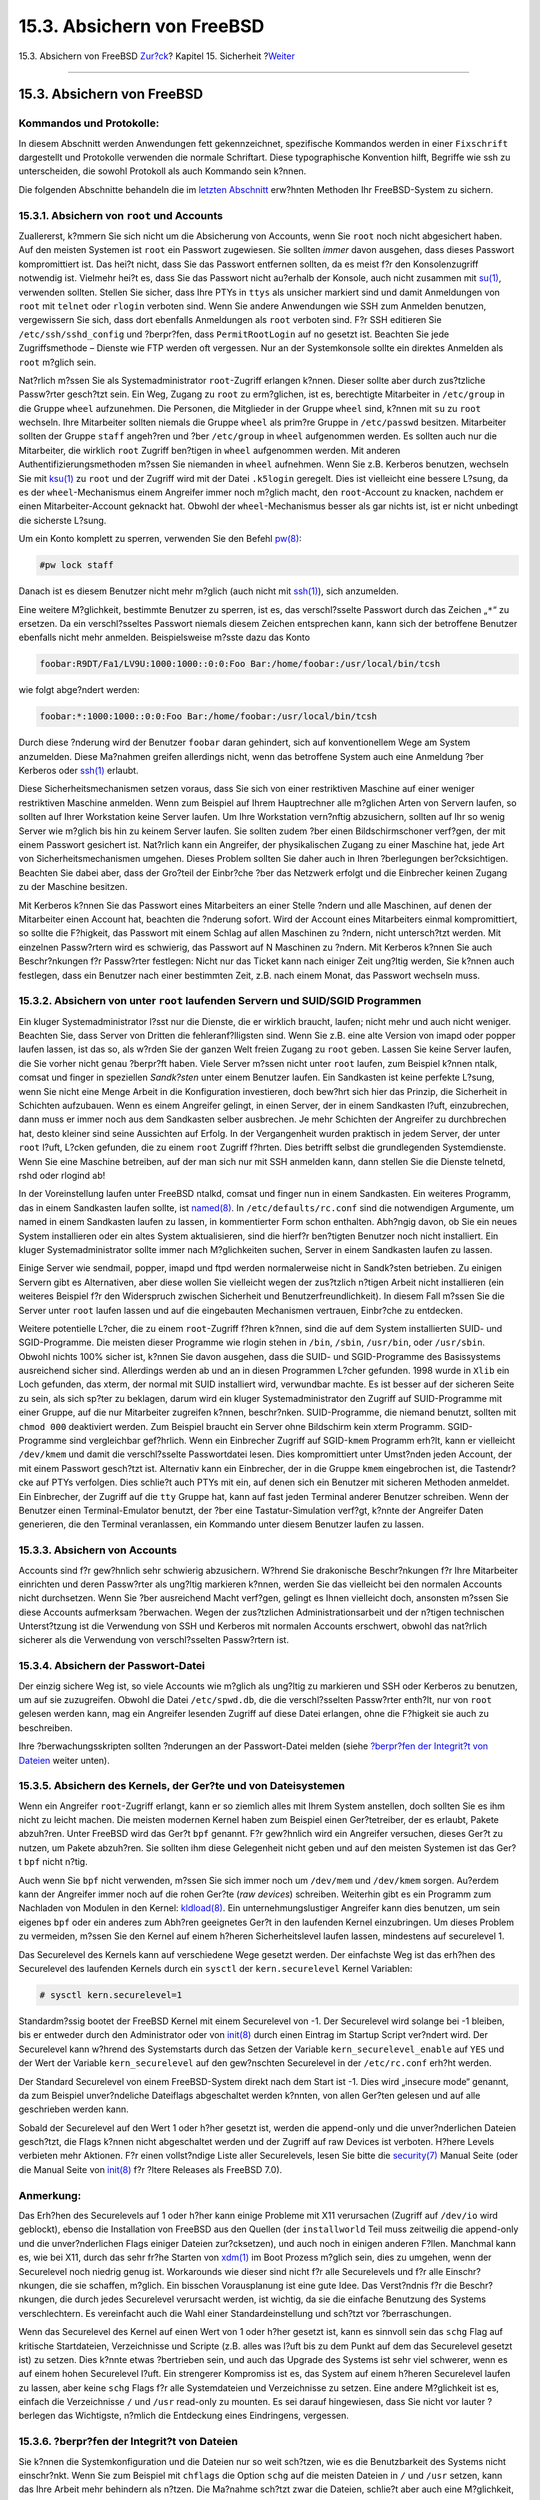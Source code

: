 ===========================
15.3. Absichern von FreeBSD
===========================

.. raw:: html

   <div class="navheader">

15.3. Absichern von FreeBSD
`Zur?ck <security-intro.html>`__?
Kapitel 15. Sicherheit
?\ `Weiter <crypt.html>`__

--------------

.. raw:: html

   </div>

.. raw:: html

   <div class="sect1">

.. raw:: html

   <div class="titlepage" xmlns="">

.. raw:: html

   <div>

.. raw:: html

   <div>

15.3. Absichern von FreeBSD
---------------------------

.. raw:: html

   </div>

.. raw:: html

   </div>

.. raw:: html

   </div>

.. raw:: html

   <div class="note" xmlns="">

Kommandos und Protokolle:
~~~~~~~~~~~~~~~~~~~~~~~~~

In diesem Abschnitt werden Anwendungen fett gekennzeichnet, spezifische
Kommandos werden in einer ``Fixschrift`` dargestellt und Protokolle
verwenden die normale Schriftart. Diese typographische Konvention hilft,
Begriffe wie ssh zu unterscheiden, die sowohl Protokoll als auch
Kommando sein k?nnen.

.. raw:: html

   </div>

Die folgenden Abschnitte behandeln die im `letzten
Abschnitt <security-intro.html>`__ erw?hnten Methoden Ihr FreeBSD-System
zu sichern.

.. raw:: html

   <div class="sect2">

.. raw:: html

   <div class="titlepage" xmlns="">

.. raw:: html

   <div>

.. raw:: html

   <div>

15.3.1. Absichern von ``root`` und Accounts
~~~~~~~~~~~~~~~~~~~~~~~~~~~~~~~~~~~~~~~~~~~

.. raw:: html

   </div>

.. raw:: html

   </div>

.. raw:: html

   </div>

Zuallererst, k?mmern Sie sich nicht um die Absicherung von Accounts,
wenn Sie ``root`` noch nicht abgesichert haben. Auf den meisten Systemen
ist ``root`` ein Passwort zugewiesen. Sie sollten *immer* davon
ausgehen, dass dieses Passwort kompromittiert ist. Das hei?t nicht, dass
Sie das Passwort entfernen sollten, da es meist f?r den Konsolenzugriff
notwendig ist. Vielmehr hei?t es, dass Sie das Passwort nicht au?erhalb
der Konsole, auch nicht zusammen mit
`su(1) <http://www.FreeBSD.org/cgi/man.cgi?query=su&sektion=1>`__,
verwenden sollten. Stellen Sie sicher, dass Ihre PTYs in ``ttys`` als
unsicher markiert sind und damit Anmeldungen von ``root`` mit ``telnet``
oder ``rlogin`` verboten sind. Wenn Sie andere Anwendungen wie SSH zum
Anmelden benutzen, vergewissern Sie sich, dass dort ebenfalls
Anmeldungen als ``root`` verboten sind. F?r SSH editieren Sie
``/etc/ssh/sshd_config`` und ?berpr?fen, dass ``PermitRootLogin`` auf
``no`` gesetzt ist. Beachten Sie jede Zugriffsmethode – Dienste wie FTP
werden oft vergessen. Nur an der Systemkonsole sollte ein direktes
Anmelden als ``root`` m?glich sein.

Nat?rlich m?ssen Sie als Systemadministrator ``root``-Zugriff erlangen
k?nnen. Dieser sollte aber durch zus?tzliche Passw?rter gesch?tzt sein.
Ein Weg, Zugang zu ``root`` zu erm?glichen, ist es, berechtigte
Mitarbeiter in ``/etc/group`` in die Gruppe ``wheel`` aufzunehmen. Die
Personen, die Mitglieder in der Gruppe ``wheel`` sind, k?nnen mit ``su``
zu ``root`` wechseln. Ihre Mitarbeiter sollten niemals die Gruppe
``wheel`` als prim?re Gruppe in ``/etc/passwd`` besitzen. Mitarbeiter
sollten der Gruppe ``staff`` angeh?ren und ?ber ``/etc/group`` in
``wheel`` aufgenommen werden. Es sollten auch nur die Mitarbeiter, die
wirklich ``root`` Zugriff ben?tigen in ``wheel`` aufgenommen werden. Mit
anderen Authentifizierungsmethoden m?ssen Sie niemanden in ``wheel``
aufnehmen. Wenn Sie z.B. Kerberos benutzen, wechseln Sie mit
`ksu(1) <http://www.FreeBSD.org/cgi/man.cgi?query=ksu&sektion=1>`__ zu
``root`` und der Zugriff wird mit der Datei ``.k5login`` geregelt. Dies
ist vielleicht eine bessere L?sung, da es der ``wheel``-Mechanismus
einem Angreifer immer noch m?glich macht, den ``root``-Account zu
knacken, nachdem er einen Mitarbeiter-Account geknackt hat. Obwohl der
``wheel``-Mechanismus besser als gar nichts ist, ist er nicht unbedingt
die sicherste L?sung.

Um ein Konto komplett zu sperren, verwenden Sie den Befehl
`pw(8) <http://www.FreeBSD.org/cgi/man.cgi?query=pw&sektion=8>`__:

.. code:: screen

    #pw lock staff

Danach ist es diesem Benutzer nicht mehr m?glich (auch nicht mit
`ssh(1) <http://www.FreeBSD.org/cgi/man.cgi?query=ssh&sektion=1>`__),
sich anzumelden.

Eine weitere M?glichkeit, bestimmte Benutzer zu sperren, ist es, das
verschl?sselte Passwort durch das Zeichen „``*``“ zu ersetzen. Da ein
verschl?sseltes Passwort niemals diesem Zeichen entsprechen kann, kann
sich der betroffene Benutzer ebenfalls nicht mehr anmelden.
Beispielsweise m?sste dazu das Konto

.. code:: programlisting

    foobar:R9DT/Fa1/LV9U:1000:1000::0:0:Foo Bar:/home/foobar:/usr/local/bin/tcsh

wie folgt abge?ndert werden:

.. code:: programlisting

    foobar:*:1000:1000::0:0:Foo Bar:/home/foobar:/usr/local/bin/tcsh

Durch diese ?nderung wird der Benutzer ``foobar`` daran gehindert, sich
auf konventionellem Wege am System anzumelden. Diese Ma?nahmen greifen
allerdings nicht, wenn das betroffene System auch eine Anmeldung ?ber
Kerberos oder
`ssh(1) <http://www.FreeBSD.org/cgi/man.cgi?query=ssh&sektion=1>`__
erlaubt.

Diese Sicherheitsmechanismen setzen voraus, dass Sie sich von einer
restriktiven Maschine auf einer weniger restriktiven Maschine anmelden.
Wenn zum Beispiel auf Ihrem Hauptrechner alle m?glichen Arten von
Servern laufen, so sollten auf Ihrer Workstation keine Server laufen. Um
Ihre Workstation vern?nftig abzusichern, sollten auf Ihr so wenig Server
wie m?glich bis hin zu keinem Server laufen. Sie sollten zudem ?ber
einen Bildschirmschoner verf?gen, der mit einem Passwort gesichert ist.
Nat?rlich kann ein Angreifer, der physikalischen Zugang zu einer
Maschine hat, jede Art von Sicherheitsmechanismen umgehen. Dieses
Problem sollten Sie daher auch in Ihren ?berlegungen ber?cksichtigen.
Beachten Sie dabei aber, dass der Gro?teil der Einbr?che ?ber das
Netzwerk erfolgt und die Einbrecher keinen Zugang zu der Maschine
besitzen.

Mit Kerberos k?nnen Sie das Passwort eines Mitarbeiters an einer Stelle
?ndern und alle Maschinen, auf denen der Mitarbeiter einen Account hat,
beachten die ?nderung sofort. Wird der Account eines Mitarbeiters einmal
kompromittiert, so sollte die F?higkeit, das Passwort mit einem Schlag
auf allen Maschinen zu ?ndern, nicht untersch?tzt werden. Mit einzelnen
Passw?rtern wird es schwierig, das Passwort auf N Maschinen zu ?ndern.
Mit Kerberos k?nnen Sie auch Beschr?nkungen f?r Passw?rter festlegen:
Nicht nur das Ticket kann nach einiger Zeit ung?ltig werden, Sie k?nnen
auch festlegen, dass ein Benutzer nach einer bestimmten Zeit, z.B. nach
einem Monat, das Passwort wechseln muss.

.. raw:: html

   </div>

.. raw:: html

   <div class="sect2">

.. raw:: html

   <div class="titlepage" xmlns="">

.. raw:: html

   <div>

.. raw:: html

   <div>

15.3.2. Absichern von unter ``root`` laufenden Servern und SUID/SGID Programmen
~~~~~~~~~~~~~~~~~~~~~~~~~~~~~~~~~~~~~~~~~~~~~~~~~~~~~~~~~~~~~~~~~~~~~~~~~~~~~~~

.. raw:: html

   </div>

.. raw:: html

   </div>

.. raw:: html

   </div>

Ein kluger Systemadministrator l?sst nur die Dienste, die er wirklich
braucht, laufen; nicht mehr und auch nicht weniger. Beachten Sie, dass
Server von Dritten die fehleranf?lligsten sind. Wenn Sie z.B. eine alte
Version von imapd oder popper laufen lassen, ist das so, als w?rden Sie
der ganzen Welt freien Zugang zu ``root`` geben. Lassen Sie keine Server
laufen, die Sie vorher nicht genau ?berpr?ft haben. Viele Server m?ssen
nicht unter ``root`` laufen, zum Beispiel k?nnen ntalk, comsat und
finger in speziellen *Sandk?sten* unter einem Benutzer laufen. Ein
Sandkasten ist keine perfekte L?sung, wenn Sie nicht eine Menge Arbeit
in die Konfiguration investieren, doch bew?hrt sich hier das Prinzip,
die Sicherheit in Schichten aufzubauen. Wenn es einem Angreifer gelingt,
in einen Server, der in einem Sandkasten l?uft, einzubrechen, dann muss
er immer noch aus dem Sandkasten selber ausbrechen. Je mehr Schichten
der Angreifer zu durchbrechen hat, desto kleiner sind seine Aussichten
auf Erfolg. In der Vergangenheit wurden praktisch in jedem Server, der
unter ``root`` l?uft, L?cken gefunden, die zu einem ``root`` Zugriff
f?hrten. Dies betrifft selbst die grundlegenden Systemdienste. Wenn Sie
eine Maschine betreiben, auf der man sich nur mit SSH anmelden kann,
dann stellen Sie die Dienste telnetd, rshd oder rlogind ab!

In der Voreinstellung laufen unter FreeBSD ntalkd, comsat und finger nun
in einem Sandkasten. Ein weiteres Programm, das in einem Sandkasten
laufen sollte, ist
`named(8) <http://www.FreeBSD.org/cgi/man.cgi?query=named&sektion=8>`__.
In ``/etc/defaults/rc.conf`` sind die notwendigen Argumente, um named in
einem Sandkasten laufen zu lassen, in kommentierter Form schon
enthalten. Abh?ngig davon, ob Sie ein neues System installieren oder ein
altes System aktualisieren, sind die hierf?r ben?tigten Benutzer noch
nicht installiert. Ein kluger Systemadministrator sollte immer nach
M?glichkeiten suchen, Server in einem Sandkasten laufen zu lassen.

Einige Server wie sendmail, popper, imapd und ftpd werden normalerweise
nicht in Sandk?sten betrieben. Zu einigen Servern gibt es Alternativen,
aber diese wollen Sie vielleicht wegen der zus?tzlich n?tigen Arbeit
nicht installieren (ein weiteres Beispiel f?r den Widerspruch zwischen
Sicherheit und Benutzerfreundlichkeit). In diesem Fall m?ssen Sie die
Server unter ``root`` laufen lassen und auf die eingebauten Mechanismen
vertrauen, Einbr?che zu entdecken.

Weitere potentielle L?cher, die zu einem ``root``-Zugriff f?hren k?nnen,
sind die auf dem System installierten SUID- und SGID-Programme. Die
meisten dieser Programme wie rlogin stehen in ``/bin``, ``/sbin``,
``/usr/bin``, oder ``/usr/sbin``. Obwohl nichts 100% sicher ist, k?nnen
Sie davon ausgehen, dass die SUID- und SGID-Programme des Basissystems
ausreichend sicher sind. Allerdings werden ab und an in diesen
Programmen L?cher gefunden. 1998 wurde in ``Xlib`` ein Loch gefunden,
das xterm, der normal mit SUID installiert wird, verwundbar machte. Es
ist besser auf der sicheren Seite zu sein, als sich sp?ter zu beklagen,
darum wird ein kluger Systemadministrator den Zugriff auf SUID-Programme
mit einer Gruppe, auf die nur Mitarbeiter zugreifen k?nnen, beschr?nken.
SUID-Programme, die niemand benutzt, sollten mit ``chmod 000``
deaktiviert werden. Zum Beispiel braucht ein Server ohne Bildschirm kein
xterm Programm. SGID-Programme sind vergleichbar gef?hrlich. Wenn ein
Einbrecher Zugriff auf SGID-\ ``kmem`` Programm erh?lt, kann er
vielleicht ``/dev/kmem`` und damit die verschl?sselte Passwortdatei
lesen. Dies kompromittiert unter Umst?nden jeden Account, der mit einem
Passwort gesch?tzt ist. Alternativ kann ein Einbrecher, der in die
Gruppe ``kmem`` eingebrochen ist, die Tastendr?cke auf PTYs verfolgen.
Dies schlie?t auch PTYs mit ein, auf denen sich ein Benutzer mit
sicheren Methoden anmeldet. Ein Einbrecher, der Zugriff auf die ``tty``
Gruppe hat, kann auf fast jeden Terminal anderer Benutzer schreiben.
Wenn der Benutzer einen Terminal-Emulator benutzt, der ?ber eine
Tastatur-Simulation verf?gt, k?nnte der Angreifer Daten generieren, die
den Terminal veranlassen, ein Kommando unter diesem Benutzer laufen zu
lassen.

.. raw:: html

   </div>

.. raw:: html

   <div class="sect2">

.. raw:: html

   <div class="titlepage" xmlns="">

.. raw:: html

   <div>

.. raw:: html

   <div>

15.3.3. Absichern von Accounts
~~~~~~~~~~~~~~~~~~~~~~~~~~~~~~

.. raw:: html

   </div>

.. raw:: html

   </div>

.. raw:: html

   </div>

Accounts sind f?r gew?hnlich sehr schwierig abzusichern. W?hrend Sie
drakonische Beschr?nkungen f?r Ihre Mitarbeiter einrichten und deren
Passw?rter als ung?ltig markieren k?nnen, werden Sie das vielleicht bei
den normalen Accounts nicht durchsetzen. Wenn Sie ?ber ausreichend Macht
verf?gen, gelingt es Ihnen vielleicht doch, ansonsten m?ssen Sie diese
Accounts aufmerksam ?berwachen. Wegen der zus?tzlichen
Administrationsarbeit und der n?tigen technischen Unterst?tzung ist die
Verwendung von SSH und Kerberos mit normalen Accounts erschwert, obwohl
das nat?rlich sicherer als die Verwendung von verschl?sselten
Passw?rtern ist.

.. raw:: html

   </div>

.. raw:: html

   <div class="sect2">

.. raw:: html

   <div class="titlepage" xmlns="">

.. raw:: html

   <div>

.. raw:: html

   <div>

15.3.4. Absichern der Passwort-Datei
~~~~~~~~~~~~~~~~~~~~~~~~~~~~~~~~~~~~

.. raw:: html

   </div>

.. raw:: html

   </div>

.. raw:: html

   </div>

Der einzig sichere Weg ist, so viele Accounts wie m?glich als ung?ltig
zu markieren und SSH oder Kerberos zu benutzen, um auf sie zuzugreifen.
Obwohl die Datei ``/etc/spwd.db``, die die verschl?sselten Passw?rter
enth?lt, nur von ``root`` gelesen werden kann, mag ein Angreifer
lesenden Zugriff auf diese Datei erlangen, ohne die F?higkeit sie auch
zu beschreiben.

Ihre ?berwachungsskripten sollten ?nderungen an der Passwort-Datei
melden (siehe `?berpr?fen der Integrit?t von
Dateien <securing-freebsd.html#security-integrity>`__ weiter unten).

.. raw:: html

   </div>

.. raw:: html

   <div class="sect2">

.. raw:: html

   <div class="titlepage" xmlns="">

.. raw:: html

   <div>

.. raw:: html

   <div>

15.3.5. Absichern des Kernels, der Ger?te und von Dateisystemen
~~~~~~~~~~~~~~~~~~~~~~~~~~~~~~~~~~~~~~~~~~~~~~~~~~~~~~~~~~~~~~~

.. raw:: html

   </div>

.. raw:: html

   </div>

.. raw:: html

   </div>

Wenn ein Angreifer ``root``-Zugriff erlangt, kann er so ziemlich alles
mit Ihrem System anstellen, doch sollten Sie es ihm nicht zu leicht
machen. Die meisten modernen Kernel haben zum Beispiel einen
Ger?tetreiber, der es erlaubt, Pakete abzuh?ren. Unter FreeBSD wird das
Ger?t ``bpf`` genannt. F?r gew?hnlich wird ein Angreifer versuchen,
dieses Ger?t zu nutzen, um Pakete abzuh?ren. Sie sollten ihm diese
Gelegenheit nicht geben und auf den meisten Systemen ist das Ger?t
``bpf`` nicht n?tig.

Auch wenn Sie ``bpf`` nicht verwenden, m?ssen Sie sich immer noch um
``/dev/mem`` und ``/dev/kmem`` sorgen. Au?erdem kann der Angreifer immer
noch auf die rohen Ger?te (*raw devices*) schreiben. Weiterhin gibt es
ein Programm zum Nachladen von Modulen in den Kernel:
`kldload(8) <http://www.FreeBSD.org/cgi/man.cgi?query=kldload&sektion=8>`__.
Ein unternehmungslustiger Angreifer kann dies benutzen, um sein eigenes
``bpf`` oder ein anderes zum Abh?ren geeignetes Ger?t in den laufenden
Kernel einzubringen. Um dieses Problem zu vermeiden, m?ssen Sie den
Kernel auf einem h?heren Sicherheitslevel laufen lassen, mindestens auf
securelevel 1.

Das Securelevel des Kernels kann auf verschiedene Wege gesetzt werden.
Der einfachste Weg ist das erh?hen des Securelevel des laufenden Kernels
durch ein ``sysctl`` der ``kern.securelevel`` Kernel Variablen:

.. code:: screen

    # sysctl kern.securelevel=1

Standardm?ssig bootet der FreeBSD Kernel mit einem Securelevel von -1.
Der Securelevel wird solange bei -1 bleiben, bis er entweder durch den
Administrator oder von
`init(8) <http://www.FreeBSD.org/cgi/man.cgi?query=init&sektion=8>`__
durch einen Eintrag im Startup Script ver?ndert wird. Der Securelevel
kann w?hrend des Systemstarts durch das Setzen der Variable
``kern_securelevel_enable`` auf ``YES`` und der Wert der Variable
``kern_securelevel`` auf den gew?nschten Securelevel in der
``/etc/rc.conf`` erh?ht werden.

Der Standard Securelevel von einem FreeBSD-System direkt nach dem Start
ist -1. Dies wird „insecure mode“ genannt, da zum Beispiel
unver?ndeliche Dateiflags abgeschaltet werden k?nnten, von allen Ger?ten
gelesen und auf alle geschrieben werden kann.

Sobald der Securelevel auf den Wert 1 oder h?her gesetzt ist, werden die
append-only und die unver?nderlichen Dateien gesch?tzt, die Flags k?nnen
nicht abgeschaltet werden und der Zugriff auf raw Devices ist verboten.
H?here Levels verbieten mehr Aktionen. F?r einen vollst?ndige Liste
aller Securelevels, lesen Sie bitte die
`security(7) <http://www.FreeBSD.org/cgi/man.cgi?query=security&sektion=7>`__
Manual Seite (oder die Manual Seite von
`init(8) <http://www.FreeBSD.org/cgi/man.cgi?query=init&sektion=8>`__
f?r ?ltere Releases als FreeBSD 7.0).

.. raw:: html

   <div class="note" xmlns="">

Anmerkung:
~~~~~~~~~~

Das Erh?hen des Securelevels auf 1 oder h?her kann einige Probleme mit
X11 verursachen (Zugriff auf ``/dev/io`` wird geblockt), ebenso die
Installation von FreeBSD aus den Quellen (der ``installworld`` Teil muss
zeitweilig die append-only und die unver?nderlichen Flags einiger
Dateien zur?cksetzen), und auch noch in einigen anderen F?llen. Manchmal
kann es, wie bei X11, durch das sehr fr?he Starten von
`xdm(1) <http://www.FreeBSD.org/cgi/man.cgi?query=xdm&sektion=1>`__ im
Boot Prozess m?glich sein, dies zu umgehen, wenn der Securelevel noch
niedrig genug ist. Workarounds wie dieser sind nicht f?r alle
Securelevels und f?r alle Einschr?nkungen, die sie schaffen, m?glich.
Ein bisschen Vorausplanung ist eine gute Idee. Das Verst?ndnis f?r die
Beschr?nkungen, die durch jedes Securelevel verursacht werden, ist
wichtig, da sie die einfache Benutzung des Systems verschlechtern. Es
vereinfacht auch die Wahl einer Standardeinstellung und sch?tzt vor
?berraschungen.

.. raw:: html

   </div>

Wenn das Securelevel des Kernel auf einen Wert von 1 oder h?her gesetzt
ist, kann es sinnvoll sein das ``schg`` Flag auf kritische Startdateien,
Verzeichnisse und Scripte (z.B. alles was l?uft bis zu dem Punkt auf dem
das Securelevel gesetzt ist) zu setzen. Dies k?nnte etwas ?bertrieben
sein, und auch das Upgrade des Systems ist sehr viel schwerer, wenn es
auf einem hohen Securelevel l?uft. Ein strengerer Kompromiss ist es, das
System auf einem h?heren Securelevel laufen zu lassen, aber keine
``schg`` Flags f?r alle Systemdateien und Verzeichnisse zu setzen. Eine
andere M?glichkeit ist es, einfach die Verzeichnisse ``/`` und ``/usr``
read-only zu mounten. Es sei darauf hingewiesen, dass Sie nicht vor
lauter ?berlegen das Wichtigste, n?mlich die Entdeckung eines
Eindringens, vergessen.

.. raw:: html

   </div>

.. raw:: html

   <div class="sect2">

.. raw:: html

   <div class="titlepage" xmlns="">

.. raw:: html

   <div>

.. raw:: html

   <div>

15.3.6. ?berpr?fen der Integrit?t von Dateien
~~~~~~~~~~~~~~~~~~~~~~~~~~~~~~~~~~~~~~~~~~~~~

.. raw:: html

   </div>

.. raw:: html

   </div>

.. raw:: html

   </div>

Sie k?nnen die Systemkonfiguration und die Dateien nur so weit sch?tzen,
wie es die Benutzbarkeit des Systems nicht einschr?nkt. Wenn Sie zum
Beispiel mit ``chflags`` die Option ``schg`` auf die meisten Dateien in
``/`` und ``/usr`` setzen, kann das Ihre Arbeit mehr behindern als
n?tzen. Die Ma?nahme sch?tzt zwar die Dateien, schlie?t aber auch eine
M?glichkeit, Ver?nderungen zu entdecken, aus. Die letzte Schicht des
Sicherheitsmodells – das Aufdecken von Einbr?chen – ist sicherlich die
wichtigste. Alle Sicherheitsma?nahmen sind nichts wert, oder wiegen Sie
in falscher Sicherheit, wenn Sie nicht in der Lage sind, einen m?glichen
Einbruch zu entdecken. Die H?lfte der Sicherheitsma?nahmen hat die
Aufgabe, einen Einbruch zu verlangsamen, um es zu erm?glichen, den
Einbrecher auf frischer Tat zu ertappen.

Der beste Weg, einen Einbruch zu entdecken, ist es, nach ver?nderten,
fehlenden oder unerwarteten Dateien zu suchen. Der wiederum beste Weg,
nach ver?nderten Dateien zu suchen, ist es, die Suche von einem anderen
(oft zentralen) besonders gesch?tzten System durchzuf?hren. Es ist
wichtig, dass Ihre Sicherheits?berpr?fungen vor einem Angreifer
verborgen bleiben und daher sind sie auf einem besonders gesch?tzten
System gut aufgehoben. Um dies optimal auszunutzen, m?ssen Sie dem
besonders gesch?tzten System Zugriffsrechte auf die zu sch?tzenden
Systeme geben. Sie k?nnen die Dateisysteme der zu sch?tzenden Systeme
schreibgesch?tzt f?r das besonders gesch?tzte System exportieren, oder
Sie k?nnen der besonders gesch?tzten Maschine SSH auf die anderen
Maschinen erlauben, indem Sie SSH-Schl?sselpaare installieren. Mit
Ausnahme des verursachten Netzwerkverkehrs ist die NFS-Methode die am
wenigsten sichtbare. Sie erlaubt es Ihnen, nahezu unentdeckt die
Dateisysteme der Clients zu beobachten. Wenn Ihr besonders gesch?tztes
System mit den Clients ?ber einen Switch verbunden ist, ist die
NFS-Methode oft das Mittel der Wahl. Wenn das besonders gesch?tzte
System allerdings mit einem Hub verbunden ist, oder der Zugriff ?ber
mehrere Router geschieht, ist die NFS-Methode aus der Netzwerksicht zu
unsicher. In einem solchen Fall ist SSH besser geeignet, auch wenn es
deutliche Spuren hinterl?sst.

Wenn das besonders gesch?tzte System lesenden Zugriff auf die Clients
hat, m?ssen Sie Skripten schreiben, die die ?berwachung durchf?hren.
Wenn Sie die NFS-Methode verwenden, k?nnen Sie dazu einfache
Systemwerkzeuge wie
`find(1) <http://www.FreeBSD.org/cgi/man.cgi?query=find&sektion=1>`__
und `md5(1) <http://www.FreeBSD.org/cgi/man.cgi?query=md5&sektion=1>`__
benutzen. Am besten berechnen Sie einmal am Tag MD5-Pr?fsummen der
Dateien, Konfigurationsdateien in ``/etc`` und ``/usr/local/etc``
sollten ?fter ?berpr?ft werden. Wenn Unstimmigkeiten zwischen den auf
der besonders gesch?tzten Maschine gehaltenen MD5-Pr?fsummen und den
ermittelten Pr?fsummen festgestellt werden, sollte Ihr System einen
Systemadministrator benachrichtigen, der den Unstimmigkeiten dann
nachgehen sollte. Ein gutes Skript ?berpr?ft das System auch auf
verd?chtige SUID-Programme sowie gel?schte oder neue Dateien in ``/``
und ``/usr``.

Wenn Sie SSH anstelle von NFS benutzen, wird das Erstellen der Skripten
schwieriger. Sie m?ssen die Skripten und die Programme wie ``find`` mit
``scp`` auf den Client kopieren. Damit machen Sie die ?berpr?fung f?r
einen Angreifer sichtbar. Au?erdem kann der SSH-Client auf dem
Zielsystem schon kompromittiert sein. Zusammenfassend kann der Einsatz
von SSH n?tig sein, wenn Sie ?ber ungesicherte Verbindungen arbeiten,
aber der Umgang mit dieser Methode ist auch sehr viel schwieriger.

Ein gutes Sicherheitsskript wird auch Dateien von Benutzern, die den
Zugriff auf ein System erm?glichen, wie ``.rhosts``, ``.shosts``,
``.ssh/authorized_keys`` usw., auf Ver?nderungen untersuchen, die ?ber
die M?glichkeiten einer ?berpr?fung mit ``MD5`` (die ja nur
Ver?nderungen erkennen kann) hinausgehen.

Wenn Sie ?ber gro?e Partitionen verf?gen, kann es zu lange dauern, jede
Datei zu ?berpr?fen. In diesem Fall sollten Sie beim Einh?ngen des
Dateisystems Optionen setzen, die das Ausf?hren von SUID-Programmen
verbieten.
`mount(8) <http://www.FreeBSD.org/cgi/man.cgi?query=mount&sektion=8>`__
stellt dazu ``nosuid`` zur Verf?gung. Sie sollten diese Dateien aber
trotzdem mindestens einmal die Woche ?berpr?fen, da das Ziel dieser
Schicht das Aufdecken eines Einbruchs, auch wenn er nicht erfolgreich
war, ist.

Die Prozess?berwachung (siehe
`accton(8) <http://www.FreeBSD.org/cgi/man.cgi?query=accton&sektion=8>`__)
des Betriebssystems steht ein g?nstiges Werkzeug zur Verf?gung, dass
sich bei der Analyse eines Einbruchs als n?tzlich erweisen kann.
Insbesondere k?nnen Sie damit herausfinden, wie der Einbrecher in das
System eingedrungen ist, vorausgesetzt die Dateien der
Prozess?berwachung sind noch alle intakt.

Schlie?lich sollten die Sicherheitsskripten die Logdateien analysieren.
Dies sollte so sicher wie m?glich durchgef?hrt werden, n?tzlich ist das
Schreiben von Logdateien auf entfernte Systeme mit ``syslog``. Ein
Einbrecher wird versuchen, seine Spuren zu verwischen. Die Logdateien
sind wichtig f?r den Systemadministrator, da er aus ihnen den Zeitpunkt
und die Art des Einbruchs bestimmen kann. Eine M?glichkeit, die
Logdateien unver?ndert aufzuheben, ist es, die Systemkonsole auf einen
seriellen Port zu legen und die Informationen dort von einer gesicherten
Maschine auszulesen.

.. raw:: html

   </div>

.. raw:: html

   <div class="sect2">

.. raw:: html

   <div class="titlepage" xmlns="">

.. raw:: html

   <div>

.. raw:: html

   <div>

15.3.7. Paranoia
~~~~~~~~~~~~~~~~

.. raw:: html

   </div>

.. raw:: html

   </div>

.. raw:: html

   </div>

Es schadet nicht, ein bisschen paranoid zu sein. Grunds?tzlich darf ein
Systemadministrator jede Sicherheitsma?nahme treffen, die die
Bedienbarkeit des Systems nicht einschr?nkt. Er kann auch Ma?nahmen
treffen, die die Bedienbarkeit einschr?nken, wenn er diese vorher genau
durchdacht hat. Was noch wichtiger ist: Halten Sie sich nicht sklavisch
an dieses Dokument, sondern f?hren Sie eigene Ma?nahmen ein, um nicht
einem k?nftigen Angreifer, der auch Zugriff auf dieses Dokument hat,
alle Ihre Methoden zu verraten.

.. raw:: html

   </div>

.. raw:: html

   <div class="sect2">

.. raw:: html

   <div class="titlepage" xmlns="">

.. raw:: html

   <div>

.. raw:: html

   <div>

15.3.8. Denial-of-Service Angriffe
~~~~~~~~~~~~~~~~~~~~~~~~~~~~~~~~~~

.. raw:: html

   </div>

.. raw:: html

   </div>

.. raw:: html

   </div>

Dieser Abschnitt behandelt Denial-of-Service Angriffe (DoS). Ein
DoS-Angriff findet typischerweise auf der Paketebene statt. W?hrend Sie
nicht viel gegen moderne Angriffe mit falschen Paketen, die das Netzwerk
s?ttigen, ausrichten k?nnen, k?nnen Sie sehr wohl den Schaden begrenzen,
den solche Angriffe verursachen k?nnen und insbesondere einen kompletten
Serverausfall verhindern, indem Sie beispielsweise folgende Vorkehrungen
treffen:

.. raw:: html

   <div class="orderedlist">

#. Begrenzen von ``fork()`` Aufrufen.

#. Begrenzen von Sprungbrett-Angriffen (ICMP response Angriffen, ping zu
   Broadcast-Adressen usw.).

#. Kernel-Cache f?r Routen.

.. raw:: html

   </div>

Ein h?ufiger DoS-Angriff gegen forkende Server versucht den Server dazu
zu bringen, solange neue Prozesse zu starten, bis das System den ganzen
Speicher und alle Dateideskriptoren verbraucht hat, was dann zu einem
Ausfall des Servers f?hrt.
`inetd(8) <http://www.FreeBSD.org/cgi/man.cgi?query=inetd&sektion=8>`__
besitzt einige Optionen, um diese Art von Angriffen zu begrenzen.
Beachten Sie bitte, dass es m?glich ist, einen Ausfall einer Maschine zu
verhindern, doch ist es generell nicht m?glich, den Ausfall eines
Dienstes bei dieser Art von Angriffen zu verhindern. Lesen Sie sich
bitte die Manualpages von inetd gut durch und achten Sie speziell auf
die Optionen ``-c``, ``-C`` und ``-R``. Angriffe mit gef?lschten
IP-Adressen umgehen ``-C``, so dass normalerweise eine Kombination der
Optionen benutzt werden muss. Manche Server, die nicht von inetd
gestartet werden, besitzen Optionen, um den Start ?ber ``fork()``
einzuschr?nken.

Sendmail besitzt die Option ``-OMaxDaemonChildren``, die besser als die
eingebauten Optionen zur Begrenzung der Systemauslastung funktioniert.
Sie sollten beim Start von sendmail ``MaxDaemonChildren`` so hoch
setzen, dass Sie die erwartete Auslastung gut abfangen k?nnen.
Allerdings sollten Sie den Wert nicht so hoch setzen, dass der Rechner
?ber seine eigenen F??e f?llt. Es ist auch klug, Sendmail im Queue-Modus
(``-ODeliveryMode=queued``) laufen zu lassen. Der D?mon
(``sendmail -bd``) sollte getrennt von den Queue-L?ufen
(``sendmail -q15m``) laufen. Wenn Sie trotzdem eine sofortige
Auslieferung der Post w?nschen, k?nnen Sie die Queue in einem geringeren
Intervall, etwa ``-q1m``, abarbeiten. Geben Sie f?r *dieses* Sendmail
aber einen vern?nftigen Wert f?r ``MaxDaemonChildren`` an, um Fehler zu
verhindern.

Syslogd kann direkt angegriffen werden. Daher empfehlen wir Ihnen
unbedingt die Option ``-s`` zu benutzen. Sollte das nicht m?glich sein,
benutzen Sie bitte ``-a``.

Vorsicht ist auch mit Diensten geboten, die automatisch eine
R?ckverbindung er?ffnen, wie der reverse-identd der TCP-Wrapper. Diese
Funktion der TCP-Wrapper sollten Sie normalerweise nicht benutzen.

Es empfiehlt sich sehr, interne Dienste vor externen Zugriffen durch
eine Firewall an der Grenze Ihres Netzwerks zu sch?tzen. Dahinter steckt
mehr die Idee, das Netzwerk vor ?berlastung durch Angriffe von au?en zu
sch?tzen, als interne Dienste vor einem ``root``-Zugriff aus dem Netz zu
sch?tzen. Konfigurieren Sie immer eine Firewall, die alle Zugriffe
blockiert, das hei?t blockieren Sie *alles* au?er den Ports A, B, C, D
und M-Z. Damit k?nnen Sie Zugriffe auf alle niedrigen Ports blockieren
und Zugriffe auf spezielle Dienste wie named, wenn Sie den prim?ren
Namensdienst f?r eine Zone anbieten, ntalkd oder sendmail erlauben. Wenn
Sie die Firewall so konfigurieren, das sie in der Voreinstellung alle
Zugriffe erlaubt, ist es sehr wahrscheinlich, dass Sie vergessen, eine
Reihe von Diensten zu blockieren bzw. einen internen Dienst einf?hren
und dann vergessen die Firewall zu aktualisieren. Sie k?nnen immer die
h?heren Portnummern ?ffnen, ohne die niedrigen Portnummern, die nur von
``root`` benutzt werden d?rfen, zu kompromittieren. Beachten Sie bitte
auch, dass es FreeBSD erlaubt, die Portnummern, die f?r dynamische
Verbindungen zur Verf?gung stehen, zu konfigurieren. Mit ``sysctl``
lassen sich verschiedene Bereiche der ``net.inet.ip.portrange``
Variablen setzen (eine Liste erhalten Sie mit
``sysctl -a | fgrep     portrange``). So k?nnen Sie zum Beispiel die
Portnummern 4000 bis 5000 f?r den normalen Bereich und die Nummern 49152
bis 65535 f?r den hohen Bereich vorsehen. Dies erleichtert Ihnen die
Konfiguration der Firewall, da Sie nun Zugriffe auf Ports unterhalb von
4000, mit Ausnahme der Dienste, die von au?en erreichbar sein sollen,
blockieren k?nnen.

Eine andere Form eines DoS-Angriffs nutzt einen Server als Sprungbrett,
der Server wird dabei so angegriffen, dass seine Antworten ihn selber,
das lokale Netzwerk oder einen anderen Server ?berlasten. Der am
h?ufigsten verwendete Angriff dieser Art ist der *ICMP ping broadcast
Angriff*. Der Angreifer f?lscht dazu ping-Pakete, die zu der
Broadcast-Adresse Ihres LANs gesendet werden, indem er darin als
Quelladresse die Adresse des Opfers einsetzt. Wenn die Router an der
Grenze Ihres Netzwerks ping-Pakete auf Broadcast-Adressen nicht
abwehren, wird Ihr LAN gen?gend Netzwerkverkehr generieren, um das Ziel
des Angriffs zu ?berlasten. Dies kann besonders effektiv sein, wenn der
Angreifer diese Methode mit mehreren Dutzend Broadcast-Adressen ?ber
mehrere Netzwerke einsetzt. Es wurden schon Broadcast-Angriffe mit ?ber
120?Megabit pro Sekunde gemessen. Ein zweiter Sprungbrett-Angriff wird
gegen das Fehlerbehandlungssystem von ICMP eingesetzt. Indem ein
Angreifer Pakete konstruiert, die eine ICMP-Fehlermeldung hervorrufen,
kann er das einkommende Netzwerk des Servers s?ttigen und diesen
wiederum veranlassen sein ausgehendes Netzwerk mit ICMP-Antworten zu
s?ttigen. Diese Art des Angriffs kann den kompletten Speicher des
Servers aufbrauchen und damit den Server stilllegen, insbesondere wenn
der Server nicht in der Lage ist, die generierten ICMP-Antworten schnell
genug abzuf?hren. Verwenden Sie die sysctl-Variable
``net.inet.icmp.icmplim``, um die Auswirkungen solcher Angriffe zu
begrenzen. Die letzte weit verbreitete Form von Sprungbrett-Angriffen
verwendet interne inetd-Dienste wie den UDP echo-Dienst. Der Angreifer
f?lscht dazu einfach ein UDP-Paket, indem er als Quellport den echo-Port
von Server A und als Zielport den echo-Port von Server B angibt, wobei
beide Server in Ihrem LAN stehen. Die beiden Server werden nun dieses
Paket zwischen sich hin und her schicken. Der Angreifer kann die beiden
Server und das LAN einfach damit ?berlasten, dass er mehrere Pakete
dieser Art generiert. ?hnliche Probleme gibt es mit dem internen
chargen-Port, daher sollten Sie die internen inetd-Testdienste
abstellen.

Gef?lschte IP-Pakete k?nnen dazu benutzt werden, den Kernel-Cache f?r
Routen zu ?berlasten. Schauen Sie sich bitte die ``sysctl``-Parameter
``net.inet.ip.rtexpire``, ``rtminexpire`` und ``rtmaxcache`` an. Ein
Angriff der gef?lschte Pakete mit zuf?lligen Quelladressen einsetzt,
bewirkt, dass der Kernel eine Route im Route-Cache anlegt, die Sie sich
mit ``netstat -rna | fgrep W3`` ansehen k?nnen. Diese Routen verfallen
f?r gew?hnlich nach 1600 Sekunden. Wenn der Kernel feststellt, dass die
Routingtabelle im Cache zu gro? geworden ist, wird er dynamisch den Wert
von ``rtexpire`` verringern. Dieser Wert wird aber nie kleiner werden
als ``rtminexpire``. Daraus ergeben sich zwei Probleme:

.. raw:: html

   <div class="orderedlist">

#. Der Kernel reagiert nicht schnell genug, wenn ein Server mit einer
   niedrigen Grundlast pl?tzlich angegriffen wird.

#. ``rtminexpire`` ist nicht klein genug, um einen anhaltenden Angriff
   zu ?berstehen.

.. raw:: html

   </div>

Wenn Ihre Server ?ber eine T3 oder eine noch schnellere Leitung mit dem
Internet verbunden sind, ist es klug, mit
`sysctl(8) <http://www.FreeBSD.org/cgi/man.cgi?query=sysctl&sektion=8>`__
die Werte f?r ``rtexpire`` und ``rtminexpire`` h?ndisch zu setzen.
Setzen Sie bitte keinen der Werte auf Null, au?er Sie wollen die
Maschine zum Erliegen bringen. Ein Wert von 2?Sekunden f?r beide
Parameter sollte ausreichen, um die Routingtabelle vor einem Angriff zu
sch?tzen.

.. raw:: html

   </div>

.. raw:: html

   <div class="sect2">

.. raw:: html

   <div class="titlepage" xmlns="">

.. raw:: html

   <div>

.. raw:: html

   <div>

15.3.9. Anmerkungen zum Zugriff mit Kerberos und SSH
~~~~~~~~~~~~~~~~~~~~~~~~~~~~~~~~~~~~~~~~~~~~~~~~~~~~

.. raw:: html

   </div>

.. raw:: html

   </div>

.. raw:: html

   </div>

Es gibt ein paar Punkte, die Sie beachten sollten, wenn Sie Kerberos
oder SSH einsetzen wollen. Kerberos?5 ist ein ausgezeichnetes
Authentifizierungsprotokoll. Leider gibt es Fehler in den f?r Kerberos
angepassten Versionen von telnet und rlogin, die sie ungeeignet f?r den
Umgang mit bin?ren Datenstr?men machen. Weiterhin verschl?sselt Kerberos
Ihre Sitzung nicht, wenn Sie nicht die ``-x`` Option verwenden, mit SSH
wird dagegen alles verschl?sselt.

Ein Problem mit SSH sind Weiterleitungen von Verbindungen. Wenn Sie von
einer sicheren Maschine, auf der sich Ihre Schl?ssel befinden, eine
Verbindung zu einer ungesicherten Maschine aufmachen, wird f?r die Dauer
der Sitzung ein Port f?r Weiterleitungen ge?ffnet. Ein Angreifer, der
auf der unsicheren Maschine Zugang zu ``root`` hat, kann diesen Port
benutzen, um Zugriff auf andere Maschinen zu erlangen, die mit Ihren
Schl?sseln zug?nglich sind.

Wir empfehlen Ihnen, f?r die Logins Ihrer Mitarbeiter immer SSH zusammen
mit Kerberos einzusetzen. Damit reduzieren Sie die Abh?ngigkeit von
potentiell gef?hrdeten Schl?sseln und sch?tzen gleichzeitig die
Passw?rter mit Kerberos. SSH-Schl?sselpaare sollten nur f?r
automatisierte Aufgaben von einem besonders gesicherten Server
eingesetzt werden (Kerberos kann f?r diese Art von Aufgaben nicht
eingesetzt werden). Weiterhin empfehlen wir Ihnen, das Weiterreichen von
Schl?sseln in der SSH-Konfiguration abzustellen bzw. die
``from=IP/DOMAIN`` Option in ``authorized_keys`` zu verwenden, die den
Schl?ssel nur von bestimmten Maschinen aus nutzbar macht.

.. raw:: html

   </div>

.. raw:: html

   </div>

.. raw:: html

   <div class="navfooter">

--------------

+-------------------------------------+---------------------------------+----------------------------------------+
| `Zur?ck <security-intro.html>`__?   | `Nach oben <security.html>`__   | ?\ `Weiter <crypt.html>`__             |
+-------------------------------------+---------------------------------+----------------------------------------+
| 15.2. Einf?hrung?                   | `Zum Anfang <index.html>`__     | ?15.4. DES, Blowfish, MD5, und Crypt   |
+-------------------------------------+---------------------------------+----------------------------------------+

.. raw:: html

   </div>

| Wenn Sie Fragen zu FreeBSD haben, schicken Sie eine E-Mail an
  <de-bsd-questions@de.FreeBSD.org\ >.
|  Wenn Sie Fragen zu dieser Dokumentation haben, schicken Sie eine
  E-Mail an <de-bsd-translators@de.FreeBSD.org\ >.
